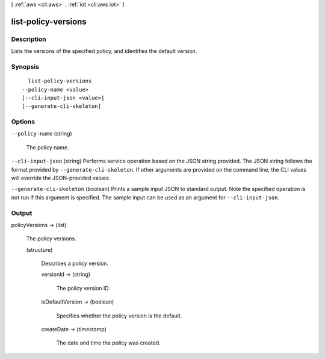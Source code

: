 [ :ref:`aws <cli:aws>` . :ref:`iot <cli:aws iot>` ]

.. _cli:aws iot list-policy-versions:


********************
list-policy-versions
********************



===========
Description
===========



Lists the versions of the specified policy, and identifies the default version.



========
Synopsis
========

::

    list-policy-versions
  --policy-name <value>
  [--cli-input-json <value>]
  [--generate-cli-skeleton]




=======
Options
=======

``--policy-name`` (string)


  The policy name.

  

``--cli-input-json`` (string)
Performs service operation based on the JSON string provided. The JSON string follows the format provided by ``--generate-cli-skeleton``. If other arguments are provided on the command line, the CLI values will override the JSON-provided values.

``--generate-cli-skeleton`` (boolean)
Prints a sample input JSON to standard output. Note the specified operation is not run if this argument is specified. The sample input can be used as an argument for ``--cli-input-json``.



======
Output
======

policyVersions -> (list)

  

  The policy versions.

  

  (structure)

    

    Describes a policy version.

    

    versionId -> (string)

      

      The policy version ID.

      

      

    isDefaultVersion -> (boolean)

      

      Specifies whether the policy version is the default.

      

      

    createDate -> (timestamp)

      

      The date and time the policy was created.

      

      

    

  

